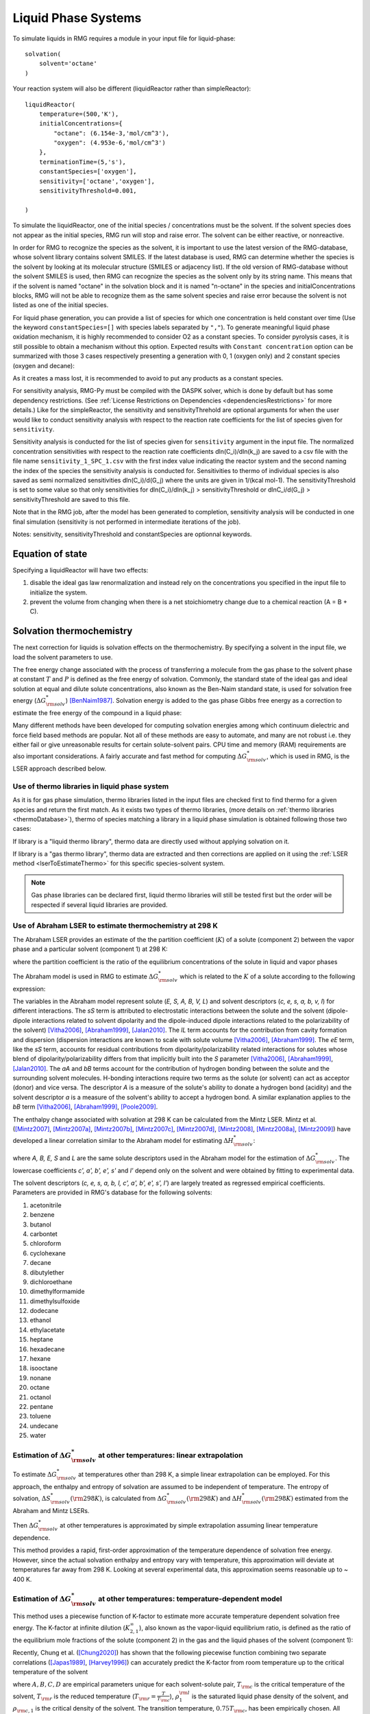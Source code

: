 .. _liquids:

********************
Liquid Phase Systems
********************

To simulate liquids in RMG requires a module in your input file for liquid-phase::


    solvation(
        solvent='octane'
    )

Your reaction system will also be different (liquidReactor rather than simpleReactor)::

    liquidReactor(
        temperature=(500,'K'),
        initialConcentrations={
            "octane": (6.154e-3,'mol/cm^3'),
            "oxygen": (4.953e-6,'mol/cm^3')
        },
        terminationTime=(5,'s'),
        constantSpecies=['oxygen'],        
        sensitivity=['octane','oxygen'],
        sensitivityThreshold=0.001,

    )

To simulate the liquidReactor, one of the initial species / concentrations must be the solvent. If the solvent species does
not appear as the initial species, RMG run will stop and raise error. The solvent can be either reactive, or nonreactive.

In order for RMG to recognize the species as the solvent, it is important to use the latest version of the RMG-database, whose
solvent library contains solvent SMILES. If the latest database is used,  RMG can determine whether the species is the
solvent by looking at its molecular structure (SMILES or adjacency list).
If the old version of RMG-database without the solvent SMILES is used, then RMG can recognize the species as the solvent
only by its string name. This means that if the solvent is named "octane" in the solvation block and it is named "n-octane"
in the species and initialConcentrations blocks, RMG will not be able to recognize them as the same solvent species and raise
error because the solvent is not listed as one of the initial species.


For liquid phase generation, you can provide a list of species for which one concentration is held constant over time
(Use the keyword ``constantSpecies=[]`` with species labels separated by ``","``). To generate meaningful liquid phase oxidation mechanism, it is 
highly recommended to consider O2 as a constant species. To consider pyrolysis cases, it is still possible to obtain a mechanism without this option.
Expected results with ``Constant concentration`` option can be summarized with those 3 cases respectively presenting a generation with 0, 1 (oxygen only) 
and 2 constant species (oxygen and decane): 

.. image:: images/constantSPCeffect.png
	:align: center

As it creates a mass lost, it is recommended to avoid to put any products as a constant species.

For sensitivity analysis, RMG-Py must be compiled with the DASPK solver, which is done by default but has 
some dependency restrictions. (See :ref:`License Restrictions on Dependencies <dependenciesRestrictions>` for more details.) 
Like for the simpleReactor, the sensitivity and sensitivityThrehold are optional arguments for when the
user would like to conduct sensitivity analysis with respect to the reaction rate
coefficients for the list of species given for ``sensitivity``.  

Sensitivity analysis is conducted for the list of species given for ``sensitivity`` argument in the input file.  
The normalized concentration sensitivities with respect to the reaction rate coefficients dln(C_i)/dln(k_j) are saved to a csv file 
with the file name ``sensitivity_1_SPC_1.csv`` with the first index value indicating the reactor system and the second naming the index of the species 
the sensitivity analysis is conducted for.  Sensitivities to thermo of individual species is also saved as semi normalized sensitivities
dln(C_i)/d(G_j) where the units are given in 1/(kcal mol-1). The sensitivityThreshold is set to some value so that only
sensitivities for dln(C_i)/dln(k_j) > sensitivityThreshold  or dlnC_i/d(G_j) > sensitivityThreshold are saved to this file.  

Note that in the RMG job, after the model has been generated to completion, sensitivity analysis will be conducted
in one final simulation (sensitivity is not performed in intermediate iterations of the job).

Notes: sensitivity, sensitivityThreshold and constantSpecies are optionnal keywords.

Equation of state
=================
Specifying a liquidReactor will have two effects:

#. disable the ideal gas law renormalization and instead rely on the concentrations you specified in the input file to initialize the system.
#. prevent the volume from changing when there is a net stoichiometry change due to a chemical reaction (A = B + C).


Solvation thermochemistry
=========================

The next correction for liquids is solvation effects on the thermochemistry. By specifying a solvent in the input file, we load the solvent parameters to use.

The free energy change associated with the process of transferring a
molecule from the gas phase to the solvent phase at constant :math:`T` and :math:`P` is defined as the free
energy of solvation. Commonly, the standard state of the ideal gas and ideal solution at equal and dilute solute concentrations,
also known as the Ben-Naim standard state, is used for solvation free energy (:math:`\Delta G_{\rm solv}^{*}`) [BenNaim1987]_.
Solvation energy is added to the gas phase Gibbs free energy as a correction to estimate the free energy of the compound in a liquid phase:

.. math:: \Delta G_{\rm liquid}^{*} \approx \Delta G_{\rm f, gas}^{\circ} + \Delta G_{\rm solv}^{*}
	:label: liquid_phase_thermo

Many different methods have been developed for
computing solvation energies among which continuum dielectric and force
field based methods are popular. Not all of these methods are easy to
automate, and many are not robust i.e. they either fail or give
unreasonable results for certain solute-solvent pairs. CPU time and
memory (RAM) requirements are also important considerations. A fairly
accurate and fast method for computing :math:`\Delta G_{\rm solv}^{*}`, which is used in RMG, is the
LSER approach described below.

.. _useofthermolibrariesliquid:

Use of thermo libraries in liquid phase system
----------------------------------------------

As it is for gas phase simulation, thermo libraries listed in the input files are checked first to find thermo for a given species and return the first match.
As it exists two types of thermo libraries, (more details on :ref:`thermo libraries <thermoDatabase>`),
thermo of species matching a library in a liquid phase simulation is obtained following those two cases:

If library is a "liquid thermo library", thermo data are directly used without applying solvation on it.

If library is a "gas thermo library", thermo data are extracted and then corrections are applied on it using the :ref:`LSER method <lserToEstimateThermo>`
for this specific species-solvent system. 

.. note::
	Gas phase libraries can be declared first, liquid thermo libraries will still be tested first but the order will be respected if several liquid libraries are provided. 

.. _lserToEstimateThermo:

Use of Abraham LSER to estimate thermochemistry at 298 K
---------------------------------------------------------

The Abraham LSER provides an estimate of the the partition coefficient (:math:`K`)  of a solute (component 2)
between the vapor phase and a particular solvent (component 1) at 298 K:

.. math:: \log_{10} K = c + eE + sS + aA + bB + lL
	:label: AbModelEqn

where the partition coefficient is the ratio of the equilibrium concentrations of the solute in liquid and vapor phases

.. math:: K = \frac{c_{\rm 2, liquid}}{c_{\rm 2, gas}}
	:label: AbModelEqn

The Abraham model is used in RMG to estimate :math:`\Delta G_{\rm solv}^{*}` which is related to the :math:`K` of a solute according to the following expression:

.. math:: \Delta G_{\rm solv}^{*}({\rm 298 K}) = -RT \ln K \\
	= -2.303RT \log_{10} K
	:label: partition

The variables in the Abraham model represent solute (`E, S, A, B, V, L`) and solvent descriptors (`c, e, s, a, b, v, l`) 
for different interactions. The `sS` term is attributed to electrostatic interactions between the 
solute and the solvent (dipole-dipole interactions related to solvent dipolarity and the dipole-induced 
dipole interactions related to the polarizability of the solvent) [Vitha2006]_, [Abraham1999]_, [Jalan2010]_. The 
`lL` term accounts for the contribution from cavity formation and dispersion (dispersion interactions are 
known to scale with solute volume [Vitha2006]_, [Abraham1999]_. The `eE` term, like the `sS` term, 
accounts for residual contributions from dipolarity/polarizability related interactions for solutes 
whose blend of dipolarity/polarizability differs from that implicitly built into the `S` parameter [Vitha2006]_, [Abraham1999]_, [Jalan2010]_. 
The `aA` and `bB` terms account for the contribution of hydrogen bonding between the solute and 
the surrounding solvent molecules. H-bonding interactions require two terms as the solute (or solvent) 
can act as acceptor (donor) and vice versa. The descriptor `A` is a measure of the solute's ability 
to donate a hydrogen bond (acidity) and the solvent descriptor `a` is a measure of the solvent's ability 
to accept a hydrogen bond. A similar explanation applies to the `bB` term [Vitha2006]_, [Abraham1999]_, [Poole2009]_.

The enthalpy change associated with solvation at 298 K can be calculated from the Mintz LSER. Mintz et al. ([Mintz2007]_,
[Mintz2007a]_, [Mintz2007b]_, [Mintz2007c]_, [Mintz2007d]_, [Mintz2008]_, [Mintz2008a]_, [Mintz2009]_)
have developed a linear correlation similar to the Abraham model for estimating :math:`\Delta H_{\rm solv}^{*}`:

.. math:: \Delta H_{\rm solv}^{*}({\rm 298 K}) = c' + a'A+ b'B+ e'E+ s'S+ l'L
	:label: mintz

where `A, B, E, S` and `L` are the same solute descriptors used in the Abraham model for the estimation of
:math:`\Delta G_{\rm solv}^{*}`. The lowercase coefficients `c', a', b', e', s'` and `l'` depend only on the solvent and were obtained
by fitting to experimental data.

The solvent descriptors (`c, e, s, a, b, l, c', a', b', e', s', l'`) are largely treated as regressed empirical coefficients.
Parameters are provided in RMG's database for the following solvents:

#. acetonitrile
#. benzene
#. butanol
#. carbontet
#. chloroform
#. cyclohexane
#. decane
#. dibutylether
#. dichloroethane
#. dimethylformamide
#. dimethylsulfoxide
#. dodecane
#. ethanol
#. ethylacetate
#. heptane
#. hexadecane
#. hexane
#. isooctane
#. nonane
#. octane
#. octanol
#. pentane
#. toluene
#. undecane
#. water

Estimation of :math:`\Delta G_{\rm solv}^{*}` at other temperatures: linear extrapolation
------------------------------------------------------------------------------------------

To estimate :math:`\Delta G_{\rm solv}^{*}` at temperatures other than 298 K, a simple linear extrapolation can be employed.
For this approach, the enthalpy and entropy of solvation are assumed to be independent of temperature.
The entropy of solvation, :math:`\Delta S_{\rm solv}^{*}(\rm 298 K)`, is calculated from :math:`\Delta G_{\rm solv}^{*}(\rm 298 K)` and
:math:`\Delta H_{\rm solv}^{*}(\rm 298 K)` estimated from the Abraham and Mintz LSERs.

.. math:: \Delta S_{\rm solv}^{*}({\rm 298 K}) = \frac{\Delta H_{\rm solv}^{*}({\rm 298 K}) - \Delta G_{\rm solv}^{*}({\rm 298 K})}{\rm 298 K}
	:label: entropy_298K

Then :math:`\Delta G_{\rm solv}^{*}` at other temperatures is approximated by simple extrapolation assuming linear temperature dependence.

.. math:: \Delta G_{\rm solv}^{*}(T) = \Delta H_{\rm solv}^{*}({\rm 298 K}) - T\Delta S_{\rm solv}^{*}({\rm 298 K})
	:label: linear_extrapolation

This method provides a rapid, first-order approximation of the temperature dependence of solvation free energy. However,
since the actual solvation enthalpy and entropy vary with temperature, this approximation will deviate at temperatures
far away from 298 K. Looking at several experimental data, this approximation seems reasonable up to ~ 400 K.

Estimation of :math:`\Delta G_{\rm solv}^{*}` at other temperatures: temperature-dependent model
-------------------------------------------------------------------------------------------------

This method uses a piecewise function of K-factor to estimate more accurate temperature dependent solvation free energy.
The K-factor at infinite dilution (:math:`K_{2,1}^{\infty}`), also known as the vapor-liquid equilibrium ratio, is
defined as the ratio of the equilibrium mole fractions of the solute (component 2) in the gas and the liquid phases
of the solvent (component 1):

.. math:: K_{2,1}^{\infty} = \frac{y_{2}}{x_{2}}
	:label: linear_extrapolation

Recently, Chung et al. ([Chung2020]_) has shown that the following piecewise function combining two separate correlations
([Japas1989]_, [Harvey1996]_) can accurately predict the K-factor from room temperature up to the critical temperature
of the solvent

.. math:: {\rm For}\ \ T \leqslant 0.75T_{\rm c}:\ \ \ \ \ \ \ \ \ T_{\rm r}\ln K_{2,1}^{\infty} = A + B(1-T_{\rm r})^{0.355} + C(T_{\rm r})^{0.59}\exp (1-T_{\rm r})
	:label: piecewise_function_1

.. math:: {\rm For}\ \ 0.75T_{\rm c} \leqslant T < T_{\rm c}:\ \ \ \ \ \ \ \ \ \ T_{\rm r}\ln K_{2,1}^{\infty} = D(\frac{\rho_{1}^{\rm l}}{\rho_{\rm c, 1}}-1)
	:label: piecewise_function_2

where :math:`A, B, C, D` are empirical parameters unique for each solvent-solute pair, :math:`T_{\rm c}` is the critical
temperature of the solvent, :math:`T_{\rm r}` is the reduced temperature (:math:`T_{\rm r} = \frac{T}{T_{\rm c}}`),
:math:`\rho_{1}^{\rm l}` is the saturated liquid phase density of the solvent, and :math:`\rho_{\rm c, 1}` is the critical
density of the solvent. The transition temperature, :math:`0.75T_{\rm c}`, has been empirically chosen. All calculations
are performed at the solvent's saturation pressures such that K-factor is only a function of temperature.

Solvation free energy can be calculated from K-factor from the following relation

.. math:: \Delta G_{\rm solv}^{*} = RT\ln \left(\frac{K_{2,1}^{\infty} \rho_{1}^{\rm g}}{\rho_{1}^{\rm l}}\right)
	:label: Kfactor_dGsolv_conversion

where :math:`\rho_{1}^{\rm g}` is the saturated gas phase density of the solvent.

To solve for the four empirical parameters (A, B, C, D), we need four equations. The first two can be obtained by
enforcing the continuity in values and temperature gradient of the piecewise function at the transition temperature. The
last two can be obtained by making the K-factor value and its temperature gradient at 298 K match with those
estimated from the solvation free energy and enthalpy at 298 K. These lead to the following four linearly independent
equations to solve:

.. math:: {\rm At\ } T = {\rm 298 K} :\ \ \ \ \ \ \ \ \ \ \ \ \ \ \ \ \ \ \ \ \ \ \ \ A + B(1-T_{\rm r})^{0.355} + C(T_{\rm r})^{0.59}\exp{(1-T_{\rm r})} =T_{\rm r} \ln{K_{2,1}^{\infty}(298\ \rm K)}
	:label: condition1

.. math:: {\rm At\ } T = {\rm 298 K}:\ \ \ \ \ -\frac{0.355B}{T_{\rm c}}(1-T_{\rm r})^{-0.645} + \frac{C\exp{(1-T_{\rm r})}}{T_{\rm c}}\left(0.59(T_{\rm r})^{-0.41} - (T_{\rm r}^{*})^{0.59}\right) = \frac{{\rm d}\left(T_{\rm r} \ln{K_{2,1}^{\infty}}\right)}{{\rm d}T}\Big|_{T=298\ {\rm K}}
	:label: condition2

.. math:: {\rm At\ } T = 0.75T_{\rm c}:\ \ \ \ \ \ \ \ \ \ \ \ \ \ \ \ \ \ \ \ \ \ \ \ \ \ \ \ A + B(1-T_{\rm r})^{0.355} + C(T_{\rm r})^{0.59}\exp{(1-T_{\rm r})} = D\Big(\frac{\rho_{1}^{\rm l}}{\rho_{\rm c,1}} - 1 \Big)
	:label: condition3

.. math:: {\rm At\ } T = 0.75T_{\rm c}:\ \ \ \ \ \ \ \ \ \ \ \ \ -\frac{0.355B}{T_{\rm c}}(1-T_{\rm r})^{-0.645} + \frac{C\exp{(1-T_{\rm r})}}{T_{\rm c}}\left(0.59(T_{\rm r})^{-0.41} - (T_{\rm r})^{0.59}\right) = \frac{D}{\rho_{\rm c, 1}} \frac{{\rm d}\rho_{1}^{\rm l}}{{\rm d}T}\Big|_{T=0.75T_{\rm c}}
	:label: condition4

The temperature dependent liquid phase and gas phase densities of solvents can be evaluated at the solvent's saturation
pressure using CoolProp [Bell2014]_. CoolProp is an open source fluid modeling software based on Helmholtz energy equations
of state. It provides accurate estimations of fluid properties over the wide ranges of temperature and pressure for a variety
of fluids. With known solvents' densities, one can easily find the empirical parameters of the piecewise functions
by solving the linear equations above without using any experimental data.

This method has been tested for 47 solvent-solute pairs over a wide range of temperature, and the mean absolute error of
solvation free energies has been found to be 1.6 kJ/mol [Chung2020]_. Sample plots comparing the predictions made by this
temperature dependent method and the linear extrapolation method are shown below. The experimental data are obtained from the
Dortmund Databank integrated in SpringerMaterials [DDBST2014]_.

.. image:: images/T_dep_solvation_energy.png
	:align: center

A sample ipython notebook script for temperature dependent K-factor and solvation free energy calculations can be found
under ``$RMG-Py/ipython/temperature_dependent_solvation_free_energy.ipynb``. These calculations are also available on
a web browser from the RMG website: `Solvation Search <https://rmg.mit.edu/database/solvation/search/>`_.

However not every solvent listed in the RMG solvent database is available in CoolProp. Here is a list of solvents
that are available in CoolProp and therefore are available for temperature dependent solvation calculations:

#. benzene
#. cyclohexane
#. decane
#. dichloroethane
#. dodecane
#. ethanol
#. heptane
#. hexane
#. nonane
#. octane
#. pentane
#. toluene
#. undecane
#. water

Current status of temperature dependent :math:`\Delta G_{\rm solv}^{*}` in RMG liquid reactor
----------------------------------------------------------------------------------------------

Currently, RMG uses the linear extrapolation method to estimate solvation free energy at temperatures other than 298 K.
The work is in progress to implement the temperature dependent solvation free energy estimation for available solvents.

Group additivity method for solute descriptor estimation
--------------------------------------------------------

Group additivity is a convenient way of estimating the thermochemistry for thousands of species sampled 
in a typical mechanism generation job. Use of the Abraham Model in RMG requires a similar approach 
to estimate the solute descriptors (`A, B, E, L,` and `S`). Platts et al. ([Platts1999]_) proposed such a scheme 
employing a set of 81 molecular fragments for estimating `B, E, L, V` and `S` and another set of 51 fragments for 
the estimation of `A`. These fragments are implemented in RMG but are limited to the compounds containing H, C,
O, N, and S. The value of a given descriptor for a molecule is obtained by summing the contributions from each
fragment found in the molecule and the intercept associated with that descriptor.

.. _diffusionLimited:

Diffusion-limited kinetics
==========================
The next correction for liquid-phase reactions is to ensure that bimolecular reactions do not exceed their diffusion
limits. The theory behind diffusive limits in the solution phase for bimolecular reactions is well established
([Rice1985]_) and has been extended to reactions of any order ([Flegg2016]_). The effective rate constant of a
diffusion-limited reaction is given by:

.. math::   k_{\mathrm{eff}} = \frac {k_{\mathrm{diff}} k_{\mathrm{int}}}{k_{\mathrm{diff}} + k_{\mathrm{int}}}
   :label: diffusive_limit

where :math:`k_\mathrm{int}` is the intrinsic reaction rate, and :math:`k_\mathrm{diff}` is the diffusion-limited rate, which is given
by:

.. math:: k_{\mathrm{diff}} = \left[\prod_{i=2}^N\hat{D}_i^{3/2}\right]\frac{4\pi^{\alpha+1}}{\Gamma(\alpha)}\left(\frac{\sigma}{\sqrt{\Delta_N}}\right)^{2\alpha}
   :label: smoluchowski

where :math:`\alpha=(3N-5)/2` and

.. math:: \hat{D}_i = D_i + \frac{1}{\sum_m^{i-1}D_m^{-1}}
   :label: diff1

.. math:: \Delta_N = \frac{\sum_{i=1}^N D_i^{-1}}{\sum_{i>m}(D_iD_m)^{-1}}
   :label: diff2

:math:`D_i` are the individual diffusivities and :math:`\sigma` is the Smoluchowski radius, which would usually be fitted to
experiment, but RMG approximates it as the sum of molecular radii. RMG uses the McGowan method for estimating
radii, and diffusivities are estimated with the Stokes-Einstein equation using experimental solvent 
viscosities (:math:`\eta(T)`):

.. math:: D_{i} = \frac{k_{B}T}{6\pi\,\eta\,r_{i}}
   :label: StokesEinstein

.. math:: \sigma = \sum_{i=1}^N r_{i}
   :label: Smoluchowski_radius

.. math:: r_{i} = \frac{\left(100\frac{3}{4}\frac{V_{i}}{\pi N_{A}}\right)^{1/3}}{100}
   :label: Raidus_from_McGowan_Volume

where :math:`k_B` is the Boltzmann constant, :math:`N_A` is the Avogadro number, :math:`r_i` is the individual molecular
radius in meters, and :math:`V_i` is the individual McGowan volume in cm3/mol divided by 100, which is equivalent to the
Abraham solute parameter, :math:`V`.

In a unimolecular to bimolecular reaction, for example, the forward rate
constant (:math:`k_f`) can be slowed down if the reverse rate (:math:`k_{r,\mathrm{eff}}`) is diffusion-limited
since the equilibrium constant (:math:`K_{eq}`) is not affected by diffusion limitations. In cases
where both the forward and the reverse reaction rates are multimolecular, the forward rate coefficients limited in the
forward and reverse directions are calculated and the limit with the smaller forward rate coefficient is used.  

The viscosity of the solvent is calculated Pa.s using the solvent specified in the command line 
and a correlation for the viscosity using parameters :math:`A, B, C, D, E`:

.. math:: \ln \eta = A + \frac{B}{T} + C\log T + DT^E
    :label: viscosity
       
To build accurate models of liquid phase chemical reactions you will also want to modify your kinetics libraries or correct gas-phase rates for intrinsic barrier solvation corrections (coming soon).

.. _exampleLiquidPhase:

Example liquid-phase input file, no constant species
=====================================================
This is an example of an input file for a liquid-phase system::

    # Data sources
    database(
        thermoLibraries = ['primaryThermoLibrary'],
        reactionLibraries = [],
        seedMechanisms = [],
        kineticsDepositories = ['training'],
        kineticsFamilies = 'default',
        kineticsEstimator = 'rate rules',
    )

    # List of species
    species(
        label='octane',
        reactive=True,
        structure=SMILES("C(CCCCC)CC"),
    )

    species(
        label='oxygen',
        reactive=True,
        structure=SMILES("[O][O]"),
    )

    # Reaction systems
    liquidReactor(
        temperature=(500,'K'),
        initialConcentrations={
            "octane": (6.154e-3,'mol/cm^3'),
            "oxygen": (4.953e-6,'mol/cm^3')
        },
        terminationTime=(5,'s'),
    )

    solvation(
        solvent='octane'
    )

    simulator(
        atol=1e-16,
        rtol=1e-8,
    )

    model(
        toleranceKeepInEdge=1E-9,
        toleranceMoveToCore=0.01,
        toleranceInterruptSimulation=0.1,
        maximumEdgeSpecies=100000
    )

    options(
        units='si',
        generateOutputHTML=False,
        generatePlots=False,
        saveSimulationProfiles=True,
    )

Example liquid-phase input file, with constant species
=======================================================
This is an example of an input file for a liquid-phase system with constant species::

    # Data sources
    database(
        thermoLibraries = ['primaryThermoLibrary'],
        reactionLibraries = [],
        seedMechanisms = [],
        kineticsDepositories = ['training'],
        kineticsFamilies = 'default',
        kineticsEstimator = 'rate rules',
    )

    # List of species
    species(
        label='octane',
        reactive=True,
        structure=SMILES("C(CCCCC)CC"),
    )

    species(
        label='oxygen',
        reactive=True,
        structure=SMILES("[O][O]"),
    )

    # Reaction systems
    liquidReactor(
        temperature=(500,'K'),
        initialConcentrations={
            "octane": (6.154e-3,'mol/cm^3'),
            "oxygen": (4.953e-6,'mol/cm^3')
        },
        terminationTime=(5,'s'),
        constantSpecies=['oxygen'],
    )

    solvation(
        solvent='octane'
    )

    simulator(
        atol=1e-16,
        rtol=1e-8,
    )

    model(
        toleranceKeepInEdge=1E-9,
        toleranceMoveToCore=0.01,
        toleranceInterruptSimulation=0.1,
        maximumEdgeSpecies=100000
    )

    options(
        units='si',
        generateOutputHTML=False,
        generatePlots=False,
        saveSimulationProfiles=True,
    )

.. [BenNaim1987] \ A. Ben-Naim. "Solvation Thermodynamics." *Plenum Press* (1987).

.. [Vitha2006] \ M. Vitha and P.W. Carr. "The chemical interpretation and practice of linear solvation energy relationships in chromatography." *J. Chromatogr. A.* **1126(1-2)**, p. 143-194 (2006).

.. [Abraham1999] \ M.H. Abraham et al. "Correlation and estimation of gas-chloroform and water-chloroformpartition coefficients by a linear free energy relationship method." *J. Pharm. Sci.* **88(7)**, p. 670-679 (1999).

.. [Jalan2010] \ A. Jalan et al. "Predicting solvation energies for kinetic modeling." *Annu. Rep.Prog. Chem., Sect. C* **106**, p. 211-258 (2010).

.. [Poole2009] \ C.F. Poole et al. "Determination of solute descriptors by chromatographic methods." *Anal. Chim. Acta* **652(1-2)** p. 32-53 (2009).

.. [Platts1999] \ J. Platts and D. Butina. "Estimation of molecular linear free energy relation descriptorsusing a group contribution approach." *J. Chem. Inf. Comput. Sci.* **39**, p. 835-845 (1999).

.. [Mintz2007] \ C. Mintz et al. "Enthalpy of solvation correlations for gaseous solutes dissolved inwater and in 1-octanol based on the Abraham model." *J. Chem. Inf. Model.* **47(1)**, p. 115-121 (2007).

.. [Mintz2007a] \ C. Mintz et al. "Enthalpy of solvation corrections for gaseous solutes dissolved in benzene and in alkane solvents based on the Abraham model." *QSAR Comb. Sci.* **26(8)**, p. 881-888 (2007).

.. [Mintz2007b] \ C. Mintz et al. "Enthalpy of solvation correlations for gaseous solutes dissolved in toluene and carbon tetrachloride based on the Abraham model." *J. Sol. Chem.* **36(8)**, p. 947-966 (2007).

.. [Mintz2007c] \ C. Mintz et al. "Enthalpy of solvation correlations for gaseous solutes dissolved indimethyl sulfoxide and propylene carbonate based on the Abraham model." *Thermochim. Acta* **459(1-2)**, p, 17-25 (2007).

.. [Mintz2007d] \ C. Mintz et al. "Enthalpy of solvation correlations for gaseous solutes dissolved inchloroform and 1,2-dichloroethane based on the Abraham model." *Fluid Phase Equilib.* **258(2)**, p. 191-198 (2007).

.. [Mintz2008] \ C. Mintz et al. "Enthalpy of solvation correlations for gaseous solutes dissolved inlinear alkanes (C5-C16) based on the Abraham model." *QSAR Comb. Sci.* **27(2)**, p. 179-186 (2008).

.. [Mintz2008a] \ C. Mintz et al. "Enthalpy of solvation correlations for gaseous solutes dissolved inalcohol solvents based on the Abraham model." *QSAR Comb. Sci.* **27(5)**, p. 627-635 (2008).

.. [Mintz2009] \ C. Mintz et al. "Enthalpy of solvation correlations for organic solutes and gasesdissolved in acetonitrile and acetone." *Thermochim. Acta* **484(1-2)**, p. 65-69 (2009).

.. [Chung2020] \ Y. Chung et al. "Temperature dependent vapor-liquid equilibrium and solvation free energy estimation from minimal data." *AIChE Journal* **66(6)**, e16976 (2020).

.. [Japas1989] \ M.L. Japas and J.M.H. Levelt Sengers. "Gas solubility and Henry's law near the solvent's critical point." *AIChE Journal* **35(5)**, p. 705-713 (1989).

.. [Harvey1996] \ A.H. Harvey. "Semiempirical correlation for Henry's constants over large temperature ranges." *AIChE Journal* **42(5)**, p. 1491-1494 (1996).

.. [Bell2014] \ I.H. Bell et al. "Pure and pseudo-pure fluid thermophysical property evaluation and the open source thermophysical property library CoolProp." *Industrial & Engineering Chemistry Research* **53(6)**, p. 2498-2508 (2014).

.. [DDBST2014] \ "Dortmund Data Bank Software and Separation Technology GmbG, <Version 2014 03>." *Dortmund Data Bank integrated in SpringerMaterials* (2014). `<https://materials.springer.com.>`_.

.. [Rice1985] \ S.A. Rice. "Diffusion-limited reactions." In *Comprehensive Chemical Kinetics*, EditorsC.H. Bamford, C.F.H. Tipper and R.G. Compton. **25**, (1985).

.. [Flegg2016] \ M.B. Flegg. "Smoluchowski reaction kinetics for reactions of any order." *SIAM J. Appl. Math.* **76(4)**, p. 1403-1432 (2016).
